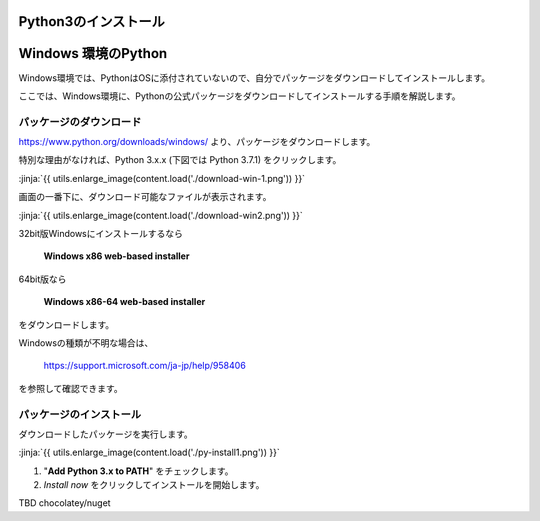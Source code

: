 
Python3のインストール
--------------------------------


Windows 環境のPython
--------------------------------

Windows環境では、PythonはOSに添付されていないので、自分でパッケージをダウンロードしてインストールします。

ここでは、Windows環境に、Pythonの公式パッケージをダウンロードしてインストールする手順を解説します。



パッケージのダウンロード
+++++++++++++++++++++++++++++


https://www.python.org/downloads/windows/ より、パッケージをダウンロードします。

特別な理由がなければ、Python 3.x.x (下図では Python 3.7.1) をクリックします。

:jinja:`{{ utils.enlarge_image(content.load('./download-win-1.png')) }}`




画面の一番下に、ダウンロード可能なファイルが表示されます。

:jinja:`{{ utils.enlarge_image(content.load('./download-win2.png')) }}`


32bit版Windowsにインストールするなら

  **Windows x86 web-based installer**

64bit版なら

  **Windows x86-64 web-based installer**

をダウンロードします。

Windowsの種類が不明な場合は、

    https://support.microsoft.com/ja-jp/help/958406

を参照して確認できます。






.. target:: execute_py3_install

パッケージのインストール
+++++++++++++++++++++++++++++

ダウンロードしたパッケージを実行します。

:jinja:`{{ utils.enlarge_image(content.load('./py-install1.png')) }}`


1. "**Add Python 3.x to PATH**" をチェックします。
2. *Install now* をクリックしてインストールを開始します。




TBD chocolatey/nuget
